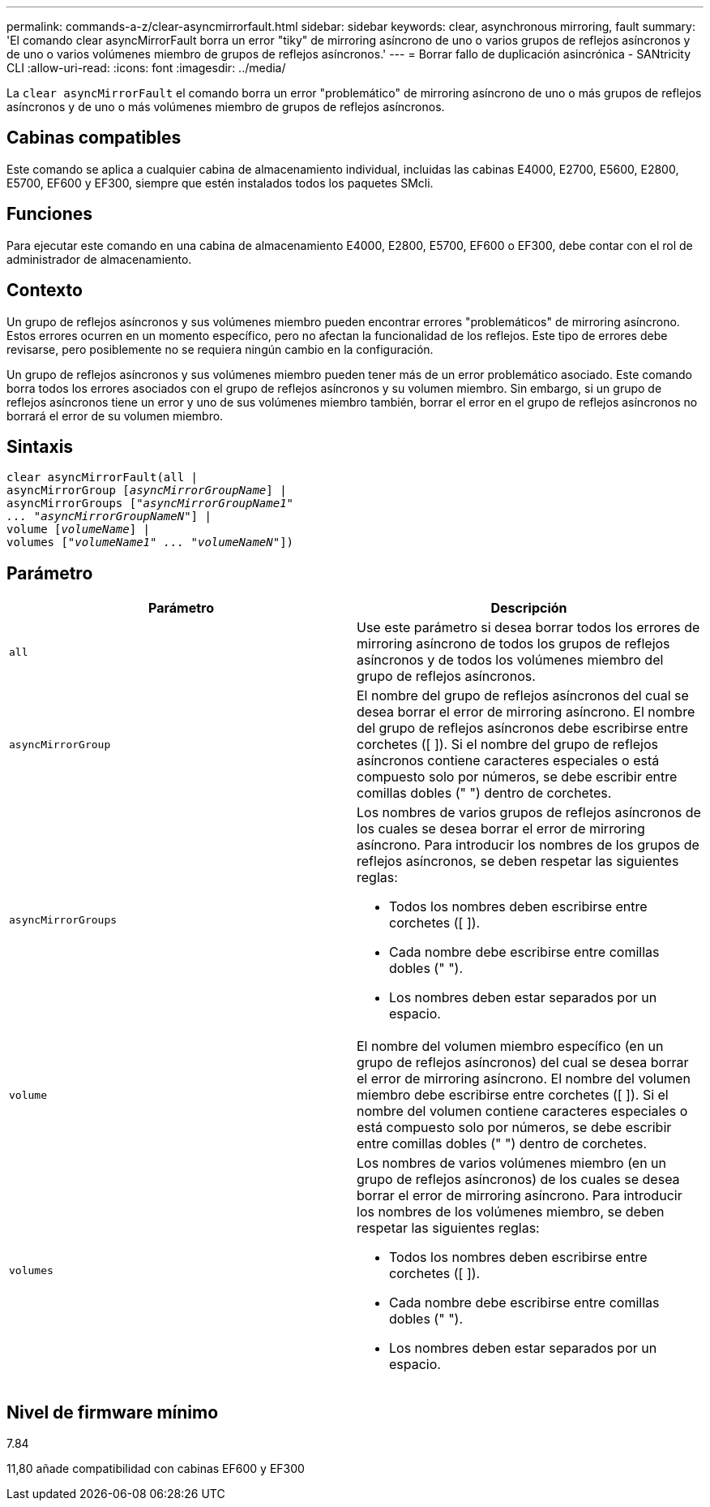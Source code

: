 ---
permalink: commands-a-z/clear-asyncmirrorfault.html 
sidebar: sidebar 
keywords: clear, asynchronous mirroring, fault 
summary: 'El comando clear asyncMirrorFault borra un error "tiky" de mirroring asíncrono de uno o varios grupos de reflejos asíncronos y de uno o varios volúmenes miembro de grupos de reflejos asíncronos.' 
---
= Borrar fallo de duplicación asincrónica - SANtricity CLI
:allow-uri-read: 
:icons: font
:imagesdir: ../media/


[role="lead"]
La `clear asyncMirrorFault` el comando borra un error "problemático" de mirroring asíncrono de uno o más grupos de reflejos asíncronos y de uno o más volúmenes miembro de grupos de reflejos asíncronos.



== Cabinas compatibles

Este comando se aplica a cualquier cabina de almacenamiento individual, incluidas las cabinas E4000, E2700, E5600, E2800, E5700, EF600 y EF300, siempre que estén instalados todos los paquetes SMcli.



== Funciones

Para ejecutar este comando en una cabina de almacenamiento E4000, E2800, E5700, EF600 o EF300, debe contar con el rol de administrador de almacenamiento.



== Contexto

Un grupo de reflejos asíncronos y sus volúmenes miembro pueden encontrar errores "problemáticos" de mirroring asíncrono. Estos errores ocurren en un momento específico, pero no afectan la funcionalidad de los reflejos. Este tipo de errores debe revisarse, pero posiblemente no se requiera ningún cambio en la configuración.

Un grupo de reflejos asíncronos y sus volúmenes miembro pueden tener más de un error problemático asociado. Este comando borra todos los errores asociados con el grupo de reflejos asíncronos y su volumen miembro. Sin embargo, si un grupo de reflejos asíncronos tiene un error y uno de sus volúmenes miembro también, borrar el error en el grupo de reflejos asíncronos no borrará el error de su volumen miembro.



== Sintaxis

[source, cli, subs="+macros"]
----
clear asyncMirrorFault(all |
asyncMirrorGroup pass:quotes[[_asyncMirrorGroupName_]] |
asyncMirrorGroups pass:quotes[[_"asyncMirrorGroupName1"
... "asyncMirrorGroupNameN"_]] |
volume pass:quotes[[_volumeName_]] |
volumes pass:quotes[[_"volumeName1" ... "volumeNameN"_]])
----


== Parámetro

|===
| Parámetro | Descripción 


 a| 
`all`
 a| 
Use este parámetro si desea borrar todos los errores de mirroring asíncrono de todos los grupos de reflejos asíncronos y de todos los volúmenes miembro del grupo de reflejos asíncronos.



 a| 
`asyncMirrorGroup`
 a| 
El nombre del grupo de reflejos asíncronos del cual se desea borrar el error de mirroring asíncrono. El nombre del grupo de reflejos asíncronos debe escribirse entre corchetes ([ ]). Si el nombre del grupo de reflejos asíncronos contiene caracteres especiales o está compuesto solo por números, se debe escribir entre comillas dobles (" ") dentro de corchetes.



 a| 
`asyncMirrorGroups`
 a| 
Los nombres de varios grupos de reflejos asíncronos de los cuales se desea borrar el error de mirroring asíncrono. Para introducir los nombres de los grupos de reflejos asíncronos, se deben respetar las siguientes reglas:

* Todos los nombres deben escribirse entre corchetes ([ ]).
* Cada nombre debe escribirse entre comillas dobles (" ").
* Los nombres deben estar separados por un espacio.




 a| 
`volume`
 a| 
El nombre del volumen miembro específico (en un grupo de reflejos asíncronos) del cual se desea borrar el error de mirroring asíncrono. El nombre del volumen miembro debe escribirse entre corchetes ([ ]). Si el nombre del volumen contiene caracteres especiales o está compuesto solo por números, se debe escribir entre comillas dobles (" ") dentro de corchetes.



 a| 
`volumes`
 a| 
Los nombres de varios volúmenes miembro (en un grupo de reflejos asíncronos) de los cuales se desea borrar el error de mirroring asíncrono. Para introducir los nombres de los volúmenes miembro, se deben respetar las siguientes reglas:

* Todos los nombres deben escribirse entre corchetes ([ ]).
* Cada nombre debe escribirse entre comillas dobles (" ").
* Los nombres deben estar separados por un espacio.


|===


== Nivel de firmware mínimo

7.84

11,80 añade compatibilidad con cabinas EF600 y EF300
